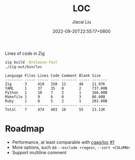 #+TITLE: LOC
#+DATE: 2022-09-20T22:55:17+0800
#+LASTMOD: 2022-09-20T22:55:17+0800
#+AUTHOR: Jiacai Liu
#+LANGUAGE: cn
#+EMAIL: dev@liujiacai.net
#+OPTIONS: toc:nil num:nil
#+STARTUP: content

[[https://github.com/jiacai2050/loc/actions/workflows/CI.yml][https://github.com/jiacai2050/loc/actions/workflows/CI.yml/badge.svg]]

Lines of code in Zig
#+begin_src bash :results verbatim :exports both
zig build -Drelease-fast
./zig-out/bin/loc
#+end_src

#+RESULTS:
: Language Files Lines Code Comment Blank Size    
: -------- ----- ----- ---- ------- ----- ------- 
: Zig      3     410   350  12      48    11.97K  
: YAML     1     37    35   0       2     737.00B 
: Python   1     10    7    2       1     166.00B 
: Makefile 1     9     6    0       3     86.00B  
: Ruby     1     8     5    2       1     201.00B 
: -------- ----- ----- ---- ------- ----- ------- 
: Total    7     474   403  16      55    13.13K  


* Roadmap
- Performance, at least comparable with [[https://github.com/cgag/loc][cgag/loc]] [[https://github.com/jiacai2050/loc/issues/1][#1]]
- More options, such as =--exclude <regex>=, =--sort <COLUMN>=
- Support multiline comment
